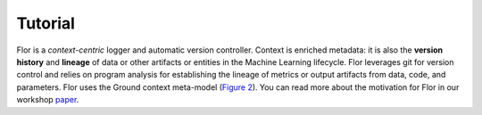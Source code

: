 Tutorial
========

Flor is a *context-centric* logger and automatic version controller.
Context is enriched metadata: it is also the **version history** and **lineage** of data or other artifacts or entities
in the Machine Learning lifecycle. Flor leverages git for version control and relies on program analysis for establishing
the lineage of metrics or output artifacts from data, code, and parameters.
Flor uses the Ground context meta-model (`Figure 2 <http://cidrdb.org/cidr2017/papers/p111-hellerstein-cidr17.pdf>`_).
You can read more about the motivation for Flor in our workshop `paper <https://rlnsanz.github.io/dat/Flor_CMI_18_CameraReady.pdf>`_.

